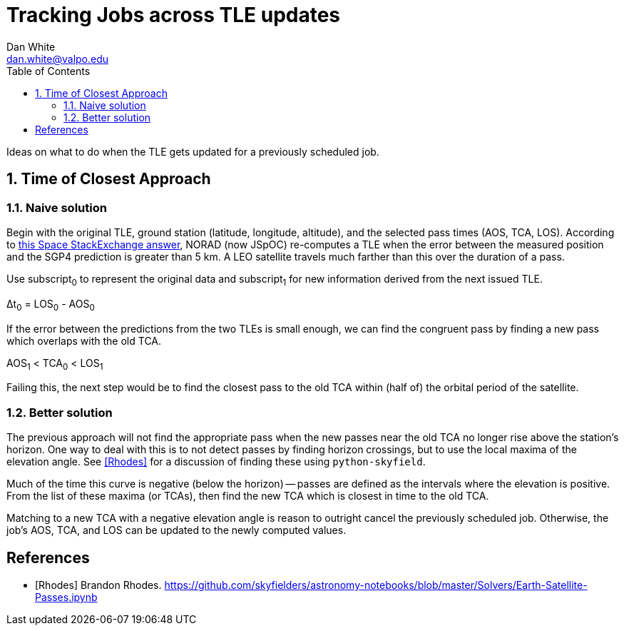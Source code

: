 :doctype: article
:toc: left
:toclevels: 2
:sectnums:
:sectnumlevels: 3

= Tracking Jobs across TLE updates
Dan White <dan.white@valpo.edu>

Ideas on what to do when the TLE gets updated for a previously scheduled job.


== Time of Closest Approach

=== Naive solution
Begin with the original TLE, ground station (latitude, longitude, altitude), and the selected pass times (AOS, TCA, LOS).
According to https://space.stackexchange.com/a/24784[this Space StackExchange answer^], NORAD (now JSpOC) re-computes a TLE when the error between the measured position and the SGP4 prediction is greater than 5 km.
A LEO satellite travels much farther than this over the duration of a pass.

Use subscript~0~ to represent the original data and subscript~1~ for new information derived from the next issued TLE.

&Delta;t~0~ = LOS~0~ - AOS~0~

If the error between the predictions from the two TLEs is small enough, we can find the congruent pass by finding a new pass which overlaps with the old TCA.

AOS~1~ < TCA~0~ < LOS~1~

Failing this, the next step would be to find the closest pass to the old TCA within (half of) the orbital period of the satellite.


=== Better solution
The previous approach will not find the appropriate pass when the new passes near the old TCA no longer rise above the station's horizon.
One way to deal with this is to not detect passes by finding horizon crossings, but to use the local maxima of the elevation angle.
See <<Rhodes>> for a discussion of finding these using `python-skyfield`.

Much of the time this curve is negative (below the horizon) -- passes are defined as the intervals where the elevation is positive.
From the list of these maxima (or TCAs), then find the new TCA which is closest in time to the old TCA.

Matching to a new TCA with a negative elevation angle is reason to outright cancel the previously scheduled job.
Otherwise, the job's AOS, TCA, and LOS can be updated to the newly computed values.



[bibliography]
== References

- [[[Rhodes]]] Brandon Rhodes.  https://github.com/skyfielders/astronomy-notebooks/blob/master/Solvers/Earth-Satellite-Passes.ipynb


// vim: textwidth=0
